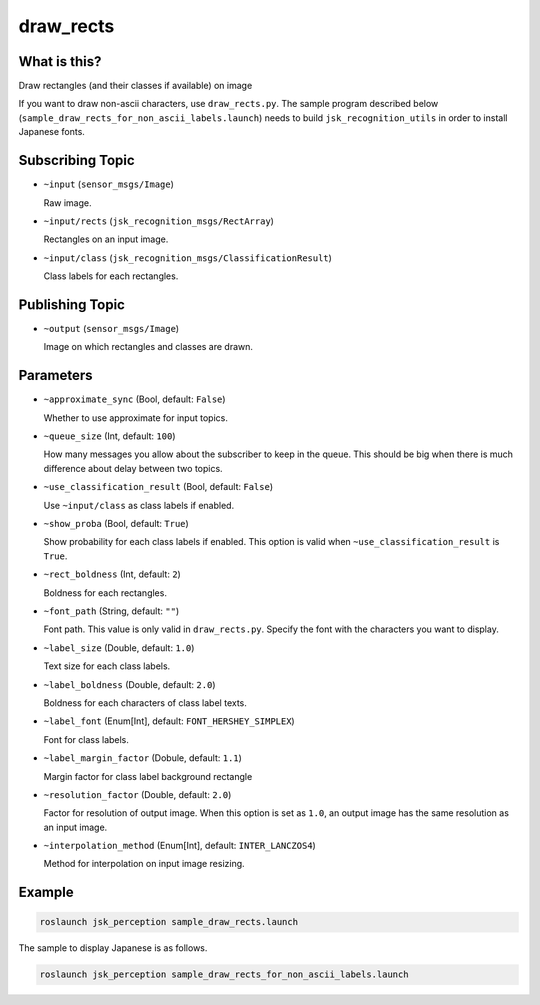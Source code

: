 draw_rects
==================

What is this?
-------------

.. image:: https://user-images.githubusercontent.com/1901008/31119884-7063d85e-a86d-11e7-9d33-8b8290de4168.gif
.. image:: https://user-images.githubusercontent.com/1901008/31119889-758b560e-a86d-11e7-9f84-3b9dd8db17bd.png

Draw rectangles (and their classes if available) on image

.. image:: ./images/draw_rects_for_non_ascii.jpg

If you want to draw non-ascii characters, use ``draw_rects.py``.
The sample program described below (``sample_draw_rects_for_non_ascii_labels.launch``) needs to build ``jsk_recognition_utils`` in order to install Japanese fonts.


Subscribing Topic
-----------------

* ``~input`` (``sensor_msgs/Image``)

  Raw image.

* ``~input/rects`` (``jsk_recognition_msgs/RectArray``)

  Rectangles on an input image.

* ``~input/class`` (``jsk_recognition_msgs/ClassificationResult``)

  Class labels for each rectangles.


Publishing Topic
----------------

* ``~output`` (``sensor_msgs/Image``)

  Image on which rectangles and classes are drawn.

Parameters
----------

* ``~approximate_sync`` (Bool, default: ``False``)

  Whether to use approximate for input topics.

* ``~queue_size`` (Int, default: ``100``)

  How many messages you allow about the subscriber to keep in the queue.
  This should be big when there is much difference about delay between two topics.

* ``~use_classification_result`` (Bool, default: ``False``)

  Use ``~input/class`` as class labels if enabled.

* ``~show_proba`` (Bool, default: ``True``)

  Show probability for each class labels if enabled.
  This option is valid when ``~use_classification_result`` is ``True``.

* ``~rect_boldness`` (Int, default: ``2``)

  Boldness for each rectangles.

* ``~font_path`` (String, default: ``""``)

  Font path. This value is only valid in ``draw_rects.py``.
  Specify the font with the characters you want to display.

* ``~label_size`` (Double, default: ``1.0``)

  Text size for each class labels.

* ``~label_boldness`` (Double, default: ``2.0``)

  Boldness for each characters of class label texts.

* ``~label_font`` (Enum[Int], default: ``FONT_HERSHEY_SIMPLEX``)

  Font for class labels.

* ``~label_margin_factor`` (Dobule, default: ``1.1``)

  Margin factor for class label background rectangle

* ``~resolution_factor`` (Double, default: ``2.0``)

  Factor for resolution of output image.
  When this option is set as ``1.0``, an output image has the same resolution as an input image.

* ``~interpolation_method`` (Enum[Int], default: ``INTER_LANCZOS4``)

  Method for interpolation on input image resizing.

Example
-------

.. image:: https://user-images.githubusercontent.com/1901008/31119893-7cbcb9c2-a86d-11e7-9f04-ab01462acd65.jpg
   :width: 50%

.. code-block:: bash

   roslaunch jsk_perception sample_draw_rects.launch


The sample to display Japanese is as follows.

.. code-block:: bash

   roslaunch jsk_perception sample_draw_rects_for_non_ascii_labels.launch
